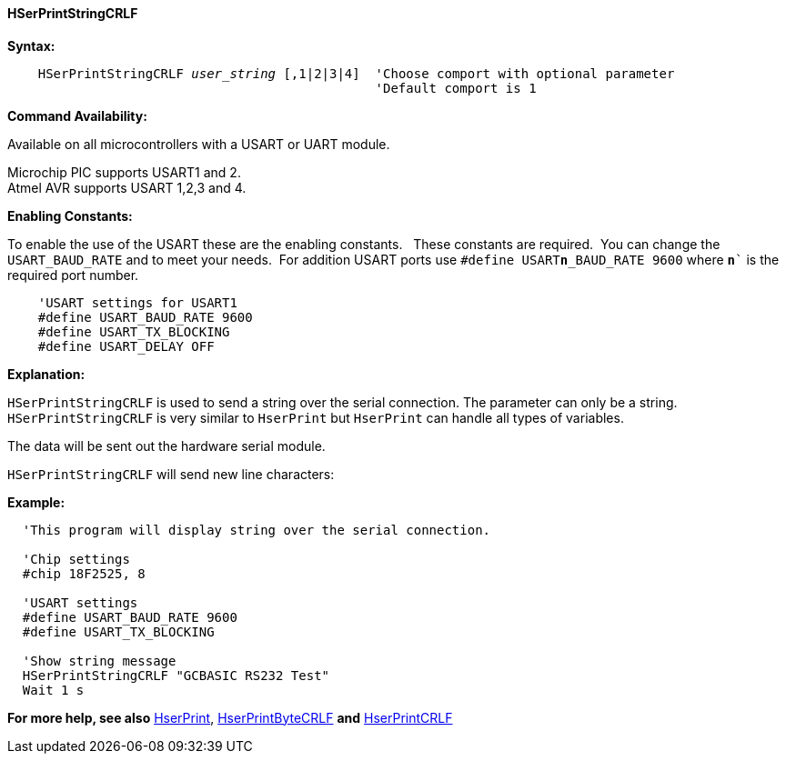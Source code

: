 ==== HSerPrintStringCRLF

*Syntax:*
[subs="quotes"]
----
    HSerPrintStringCRLF _user_string_ [,1|2|3|4]  'Choose comport with optional parameter
                                                'Default comport is 1
----
*Command Availability:*

Available on all microcontrollers with a USART or UART module. +

Microchip PIC supports USART1 and 2. +
Atmel AVR supports USART 1,2,3 and 4.

*Enabling Constants:*

To enable the use of the USART these are the enabling constants. &#160;&#160;These constants are required.&#160;&#160;You can change the `USART_BAUD_RATE` and to meet your needs.&#160;&#160;For addition USART ports use `#define USART**n**_BAUD_RATE 9600` where `**n**`` is the required port number.

----
    'USART settings for USART1
    #define USART_BAUD_RATE 9600
    #define USART_TX_BLOCKING
    #define USART_DELAY OFF
----

*Explanation:*

`HSerPrintStringCRLF` is used to send a string over the serial connection. The parameter can only
 be a string. `HSerPrintStringCRLF` is very similar to `HserPrint` but `HserPrint` can handle all types of variables.

The data will be sent out the hardware serial module.

`HSerPrintStringCRLF` will send new line characters:

[subs="quotes"]

*Example:*
----
  'This program will display string over the serial connection.

  'Chip settings
  #chip 18F2525, 8

  'USART settings
  #define USART_BAUD_RATE 9600
  #define USART_TX_BLOCKING

  'Show string message
  HSerPrintStringCRLF "GCBASIC RS232 Test"
  Wait 1 s


----
*For more help, see also*
<<_hserprint,HserPrint>>, <<_hserprintbytecrlf,HserPrintByteCRLF>> *and* <<_hserprintcrlf,HserPrintCRLF>>
